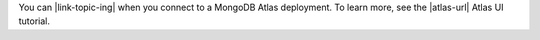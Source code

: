 You can |link-topic-ing| when you connect to a MongoDB Atlas deployment.
To learn more, see the |atlas-url| Atlas UI tutorial.
